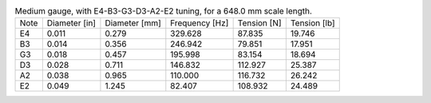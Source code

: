 .. list-table:: Medium gauge, with E4-B3-G3-D3-A2-E2 tuning, for a 648.0 mm scale length.

   * - Note
     - Diameter [in]
     - Diameter [mm]
     - Frequency [Hz]
     - Tension [N]
     - Tension [lb]
   * - E4
     - 0.011
     - 0.279
     - 329.628
     - 87.835
     - 19.746
   * - B3
     - 0.014
     - 0.356
     - 246.942
     - 79.851
     - 17.951
   * - G3
     - 0.018
     - 0.457
     - 195.998
     - 83.154
     - 18.694
   * - D3
     - 0.028
     - 0.711
     - 146.832
     - 112.927
     - 25.387
   * - A2
     - 0.038
     - 0.965
     - 110.000
     - 116.732
     - 26.242
   * - E2
     - 0.049
     - 1.245
     - 82.407
     - 108.932
     - 24.489
